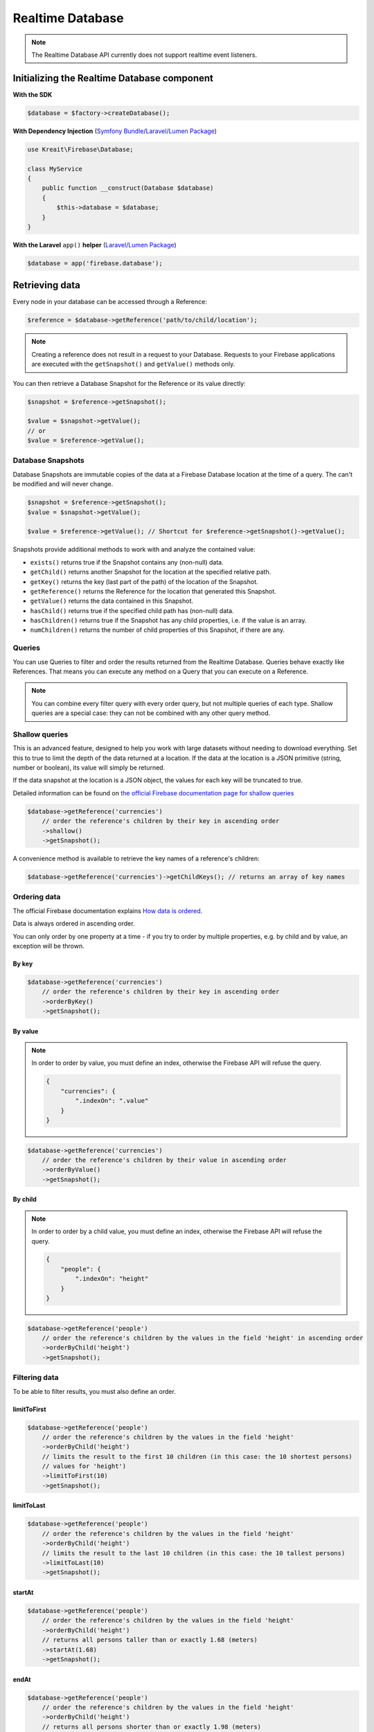 #################
Realtime Database
#################

.. note::
    The Realtime Database API currently does not support realtime event listeners.

********************************************
Initializing the Realtime Database component
********************************************

**With the SDK**

.. code-block:: php

    $database = $factory->createDatabase();

**With Dependency Injection** (`Symfony Bundle <https://github.com/kreait/firebase-bundle>`_/`Laravel/Lumen Package <https://github.com/kreait/laravel-firebase>`_)

.. code-block:: php

    use Kreait\Firebase\Database;

    class MyService
    {
        public function __construct(Database $database)
        {
            $this->database = $database;
        }
    }

**With the Laravel** ``app()`` **helper** (`Laravel/Lumen Package <https://github.com/kreait/laravel-firebase>`_)

.. code-block:: php

    $database = app('firebase.database');


***************
Retrieving data
***************

Every node in your database can be accessed through a Reference:

.. code-block:: php

    $reference = $database->getReference('path/to/child/location');

.. note::
    Creating a reference does not result in a request to your Database. Requests to your Firebase
    applications are executed with the ``getSnapshot()`` and ``getValue()`` methods only.

You can then retrieve a Database Snapshot for the Reference or its value directly:

.. code-block:: php

    $snapshot = $reference->getSnapshot();

    $value = $snapshot->getValue();
    // or
    $value = $reference->getValue();


Database Snapshots
==================

Database Snapshots are immutable copies of the data at a Firebase Database location at the time of a
query. The can't be modified and will never change.

.. code-block:: php

    $snapshot = $reference->getSnapshot();
    $value = $snapshot->getValue();

    $value = $reference->getValue(); // Shortcut for $reference->getSnapshot()->getValue();

Snapshots provide additional methods to work with and analyze the contained value:

- ``exists()`` returns true if the Snapshot contains any (non-null) data.
- ``getChild()`` returns another Snapshot for the location at the specified relative path.
- ``getKey()`` returns the key (last part of the path) of the location of the Snapshot.
- ``getReference()`` returns the Reference for the location that generated this Snapshot.
- ``getValue()`` returns the data contained in this Snapshot.
- ``hasChild()`` returns true if the specified child path has (non-null) data.
- ``hasChildren()`` returns true if the Snapshot has any child properties, i.e. if the value is an array.
- ``numChildren()`` returns the number of child properties of this Snapshot, if there are any.

Queries
=======

You can use Queries to filter and order the results returned from the Realtime Database. Queries behave exactly
like References. That means you can execute any method on a Query that you can execute on a Reference.

.. note::
    You can combine every filter query with every order query, but not multiple queries of each type.
    Shallow queries are a special case: they can not be combined with any other query method.

Shallow queries
===============

This is an advanced feature, designed to help you work with large datasets without needing to download
everything. Set this to true to limit the depth of the data returned at a location. If the data at
the location is a JSON primitive (string, number or boolean), its value will simply be returned.

If the data snapshot at the location is a JSON object, the values for each key will be
truncated to true.

Detailed information can be found on
`the official Firebase documentation page for shallow queries <https://firebase.google.com/docs/database/rest/retrieve-data#shallow>`_

.. code-block:: php

    $database->getReference('currencies')
        // order the reference's children by their key in ascending order
        ->shallow()
        ->getSnapshot();

A convenience method is available to retrieve the key names of a reference's children:

.. code-block:: php

    $database->getReference('currencies')->getChildKeys(); // returns an array of key names


Ordering data
=============

The official Firebase documentation explains
`How data is ordered <https://firebase.google.com/docs/database/rest/retrieve-data#section-rest-ordered-data>`_.

Data is always ordered in ascending order.

You can only order by one property at a time - if you try to order by multiple properties,
e.g. by child and by value, an exception will be thrown.

By key
------

.. code-block:: php

    $database->getReference('currencies')
        // order the reference's children by their key in ascending order
        ->orderByKey()
        ->getSnapshot();


By value
--------
.. note::
    In order to order by value, you must define an index, otherwise the Firebase API will
    refuse the query.

    .. code-block:: json

        {
            "currencies": {
                ".indexOn": ".value"
            }
        }

.. code-block:: php

    $database->getReference('currencies')
        // order the reference's children by their value in ascending order
        ->orderByValue()
        ->getSnapshot();


By child
--------
.. note::
    In order to order by a child value, you must define an index, otherwise the Firebase API will
    refuse the query.

    .. code-block:: json

        {
            "people": {
                ".indexOn": "height"
            }
        }

.. code-block:: php

    $database->getReference('people')
        // order the reference's children by the values in the field 'height' in ascending order
        ->orderByChild('height')
        ->getSnapshot();


Filtering data
==============

To be able to filter results, you must also define an order.

limitToFirst
------------

.. code-block:: php

    $database->getReference('people')
        // order the reference's children by the values in the field 'height'
        ->orderByChild('height')
        // limits the result to the first 10 children (in this case: the 10 shortest persons)
        // values for 'height')
        ->limitToFirst(10)
        ->getSnapshot();


limitToLast
-----------

.. code-block:: php

    $database->getReference('people')
        // order the reference's children by the values in the field 'height'
        ->orderByChild('height')
        // limits the result to the last 10 children (in this case: the 10 tallest persons)
        ->limitToLast(10)
        ->getSnapshot();

startAt
-------

.. code-block:: php

    $database->getReference('people')
        // order the reference's children by the values in the field 'height'
        ->orderByChild('height')
        // returns all persons taller than or exactly 1.68 (meters)
        ->startAt(1.68)
        ->getSnapshot();

endAt
-----

.. code-block:: php

    $database->getReference('people')
        // order the reference's children by the values in the field 'height'
        ->orderByChild('height')
        // returns all persons shorter than or exactly 1.98 (meters)
        ->endAt(1.98)
        ->getSnapshot();

equalTo
-------

.. code-block:: php

    $database->getReference('people')
        // order the reference's children by the values in the field 'height'
        ->orderByChild('height')
        // returns all persons being exactly 1.98 (meters) tall
        ->equalTo(1.98)
        ->getSnapshot();

***********
Saving data
***********

Set/replace values
==================

For basic write operations, you can use set() to save data to a specified reference,
replacing any existing data at that path. For example a configuration array for
a website might be set as follows:

.. code-block:: php

    $database->getReference('config/website')
       ->set([
           'name' => 'My Application',
           'emails' => [
               'support' => 'support@domain.tld',
               'sales' => 'sales@domain.tld',
           ],
           'website' => 'https://app.domain.tld',
          ]);

    $database->getReference('config/website/name')->set('New name');

.. note::
    Using ``set()`` overwrites data at the specified location, including any child nodes.

Update specific fields
======================

To simultaneously write to specific children of a node without overwriting other child nodes,
use the update() method.

When calling ``update()``, you can update lower-level child values by specifying a path for
the key. If data is stored in multiple locations to scale better, you can update all
instances of that data using data fan-out.

For example, in a blogging app you might want to add a post and simultaneously update it
to the recent activity feed and the posting user's activity feed using code like this:

.. code-block:: php

    $uid = 'some-user-id';
    $postData = [
        'title' => 'My awesome post title',
        'body' => 'This text should be longer',
    ];

    // Create a key for a new post
    $newPostKey = $database->getReference('posts')->push()->getKey();

    $updates = [
        'posts/'.$newPostKey => $postData,
        'user-posts/'.$uid.'/'.$newPostKey => $postData,
    ];

    $database->getReference() // this is the root reference
       ->update($updates);


Writing lists
=============

Use the ``push()`` method to append data to a list in multiuser applications. The ``push()`` method
generates a unique key every time a new child is added to the specified Firebase reference.
By using these auto-generated keys for each new element in the list, several clients can
add children to the same location at the same time without write conflicts.
The unique key generated by ``push()`` is based on a timestamp, so list
items are automatically ordered chronologically.

You can use the reference to the new data returned by the ``push()`` method to get the value of the
child's auto-generated key or set data for the child. The ``getKey()`` method of a
``push()`` reference contains the auto-generated key.

.. code-block:: php

    $postData = [...];
    $postRef = $database->getReference('posts')->push($postData);

    $postKey = $postRef->getKey(); // The key looks like this: -KVquJHezVLf-lSye6Qg

Server values
=============

Server values can be written at a location using a placeholder value which is an object with a single
``.sv`` key. The value for that key is the type of server value you wish to set.

Firebase currently supports only one server value: ``timestamp``. You can either set it
manually in your write operation, or use a constant from the ``Firebase\Database`` class.

The following to usages are equivalent:

.. code-block:: php

    $ref = $database->getReference('posts/my-post')
              ->set('created_at', ['.sv' => 'timestamp']);

    $ref = $database->getReference('posts/my-post')
              ->set('created_at', Database::SERVER_TIMESTAMP);


Delete data
===========

You can delete a reference, including all data it contains, with the ``remove()`` method:

.. code-block:: php

    $database->getReference('posts')->remove();

You can also delete by specifying null as the value for another write operation such as
``set()`` or ``update()``.

.. code-block:: php

    $database->getReference('posts')->set(null);

You can use this technique with ``update()`` to delete multiple children in a single API call.

*********************
Database transactions
*********************

You can use transaction to update data according to its existing state. For example, if you want to increase
an upvote counter, and want to make sure the count accurately reflects multiple, simultaneous upvotes,
use a transaction to write the new value to the counter. Instead of two writes that change the
counter to the same number, one of the write requests fails and you can then retry the
request with the new value.

Replace data inside a transaction
=================================

.. code-block:: php

    use Kreait\Firebase\Database\Transaction;

    $counterRef = $database->getReference('counter');

    $result = $database->runTransaction(function (Transaction $transaction) use ($counterRef) {

        // You have to snapshot the reference in order to change its value
        $counterSnapshot = $transaction->snapshot($counterRef);

        // Get the existing value from the snapshot
        $counter = $counterSnapshot->getValue() ?: 0;
        $newCounter = ++$counter;

        // If the value hasn't changed in the Realtime Database while we are
        // incrementing it, the transaction will be a success.
        $transaction->set($counterRef, $newCounter);

        return $newCounter;
    });

Delete data inside a transaction
================================

Likewise, you can wrap the removal of a reference in a transaction as well: you can remove the reference
only if it hasn't changed in the meantime.

.. code-block:: php

    use Kreait\Firebase\Database\Transaction;

    $toBeDeleted = $database->getReference('to-be-deleted');

    $database->runTransaction(function (Transaction $transaction) use ($toBeDeleted) {

        $transaction->snapshot($toBeDeleted);

        $transaction->remove($toBeDeleted);
    });

Handling transaction failures
=============================

If you haven't snapshotted a reference before trying to change it, the operation will fail
with a ``\Kreait\Firebase\Exception\Database\ReferenceHasNotBeenSnapshotted`` error.

If the reference has changed in the Realtime Database after you started the transaction,
the transaction will fail with a ``\Kreait\Firebase\Exception\Database\TransactionFailed``
error.

.. code-block:: php

    use Kreait\Firebase\Database\Transaction;
    use Kreait\Firebase\Exception\Database\ReferenceHasNotBeenSnapshotted;
    use Kreait\Firebase\Exception\Database\TransactionFailed;

    $ref = $database->getReference('my-ref');

    try {
        $database->runTransaction(function (Transaction $transaction) use ($ref) {

            // $transaction->snapshot($ref);

            $ref->set('value change without a transaction');

            $transaction->set($ref, 'this will fail');
        });

    } catch (ReferenceHasNotBeenSnapshotted $e) {

        $referenceInQuestion = $e->getReference();

        echo $e->getReference()->getUri().': '.$e->getMessage();

    } catch (TransactionFailed $e) {

        $referenceInQuestion = $e->getReference();
        $failedRequest = $e->getRequest();
        $failureResponse = $e->getResponse();

        echo $e->getReference()->getUri().': '.$e->getMessage();

    }


************************
Debugging API exceptions
************************

When a request to Firebase fails, the SDK will throw a ``\Kreait\Firebase\Exception\ApiException`` that
includes the sent request and the received response object:

.. code-block:: php

    try {
        $database->getReference('forbidden')->getValue();
    } catch (ApiException $e) {
        /** @var \Psr\Http\Message\RequestInterface $request */
        $request = $e->getRequest();
        /** @var \Psr\Http\Message\ResponseInterface|null $response */
        $response = $e->getResponse();

        echo $request->getUri().PHP_EOL;
        echo $request->getBody().PHP_EOL;

        if ($response) {
            echo $response->getBody();
        }
    }


**************
Database rules
**************

Learn more about the usage of Firebase Realtime Database Rules in the
`official documentation <https://firebase.google.com/docs/database/security/>`_.

.. code-block:: php

        use Kreait\Firebase\Database\RuleSet;

        // The default rules allow full read and write access to authenticated users of your app
        $ruleSet = RuleSet::default();

        // This level of access means anyone can read or write to your database. You should
        // configure more secure rules before launching your app.
        $ruleSet = RuleSet::public();

        // Private rules disable read and write access to your database by users.
        // With these rules, you can only access the database through the
        // Firebase console and the Admin SDKs.
        $ruleSet = RuleSet::private();

        // You can define custom rules
        $ruleSet = RuleSet::fromArray(['rules' => [
            '.read' => true,
            '.write' => false,
            'users' => [
                '$uid' => [
                    '.read' => '$uid === auth.uid',
                    '.write' => '$uid === auth.uid',
                ]
            ]
        ]]);

        $database->updateRules($ruleSet);

        $freshRuleSet = $database->getRuleSet(); // Returns a new RuleSet instance
        $actualRules = $ruleSet->getRules(); // returns an array
